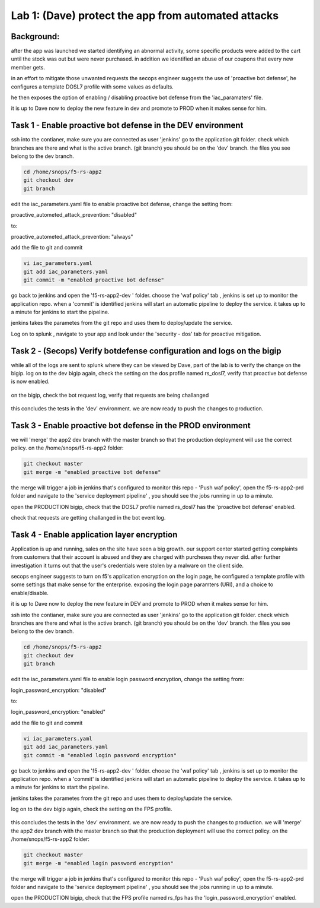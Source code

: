 Lab 1: (Dave) protect the app from automated attacks 
----------------------------------

Background: 
~~~~~~~~~~~~~

after the app was launched we started identifying an abnormal activity, some specific products were added to the cart until the stock was out but were never purchased. in addition we identified an abuse of our coupons that every new member gets. 

in an effort to mitigate those unwanted requests the secops engineer suggests the use of 'proactive bot defense', he configures a template DOSL7 profile with some values as defaults. 
 
he then exposes the option of enabling / disabling proactive bot defense from the 'iac_paramaters' file. 

it is up to Dave now to deploy the new feature in dev and promote to PROD when it makes sense for him. 
 
Task 1 - Enable proactive bot defense in the DEV environment 
~~~~~~~~~~~~~~~~~~~~~~~~~~~~~~~~~~~~~~~~~~~~~~~~~~~~~~~~~~~~~~

ssh into the contianer, make sure you are connected as user 'jenkins' 
go to the application git folder. check which branches are there and what is the active branch. (git branch) 
you should be on the 'dev' branch. the files you see belong to the dev branch. 

.. code-block:: terminal

   cd /home/snops/f5-rs-app2
   git checkout dev
   git branch
   
 
edit the iac_parameters.yaml file to enable proactive bot defense, 
change the setting from:

proactive_autometed_attack_prevention: "disabled"

to:

proactive_autometed_attack_prevention: "always"

add the file to git and commit 

.. code-block:: terminal

   vi iac_parameters.yaml 
   git add iac_parameters.yaml
   git commit -m "enabled proactive bot defense"
   
   
go back to jenkins and open the 'f5-rs-app2-dev ' folder. choose the 'waf policy' tab , jenkins is set up to monitor the application repo. when a 'commit' is identified jenkins will start an automatic pipeline to deploy the service. it takes up to a minute for jenkins to start the pipeline. 

jenkins takes the parametes from the git repo and uses them to deploy/update the service. 

Log on to splunk , navigate to your app and look under the 'security - dos' tab for proactive mitigation. 

Task 2 - (Secops) Verify botdefense configuration and logs on the bigip 
~~~~~~~~~~~~~~~~~~~~~~~~~~~~~~~~~~~~~~~~~~~~~~~~~~~~~~~~~~~~~~

while all of the logs are sent to splunk where they can be viewed by Dave, part of the lab is to verify the change on the bigip. 
log on to the dev bigip again, check the setting on the dos profile named rs_dosl7, verify that proactive bot defense is now enabled.

	|pbd-bigip-010|
   
on the bigip, check the bot request log, verify that requests are being challanged

	|pbd-bigip-010|


this concludes the tests in the 'dev' environment. we are now ready to push the changes to production. 

Task 3 - Enable proactive bot defense in the PROD environment 
~~~~~~~~~~~~~~~~~~~~~~~~~~~~~~~~~~~~~~~~~~~~~~~~~~~~~~~~~~~~~~

we will 'merge' the app2 dev branch with the master branch so that the production deployment will use the correct policy. 
on the /home/snops/f5-rs-app2 folder:

.. code-block:: terminal
 
   git checkout master
   git merge -m "enabled proactive bot defense"

the merge will trigger a job in jenkins that's configured to monitor this repo - 'Push waf policy', open the f5-rs-app2-prd folder and navigate to the 'service deployment pipeline' , you should see the jobs running in up to a minute.  

open the PRODUCTION bigip, check that the DOSL7 profile named rs_dosl7 has the 'proactive bot defense' enabled. 

check that requests are getting challanged in the bot event log. 


Task 4 - Enable application layer encryption 
~~~~~~~~~~~~~~~~~~~~~~~~~~~~~~~~~~~~~~~~~~~~~~~~~~~~~~~~~~~~~~

Application is up and running, sales on the site have seen a big growth. our support center started getting complaints from customers 
that their account is abused and they are charged with purcheses they never did. 
after further investigation it turns out that the user's credentials were stolen by a malware on the client side. 

secops engineer suggests to turn on f5's application encryption on the login page, he configured a template profile with some settings that make sense for the enterprise. exposing the login page paramters (URI), and a choice to enable/disable. 

it is up to Dave now to deploy the new feature in DEV and promote to PROD when it makes sense for him. 

ssh into the contianer, make sure you are connected as user 'jenkins' 
go to the application git folder. check which branches are there and what is the active branch. (git branch) 
you should be on the 'dev' branch. the files you see belong to the dev branch. 

.. code-block:: terminal

   cd /home/snops/f5-rs-app2
   git checkout dev
   git branch
   
 
edit the iac_parameters.yaml file to enable login password encryption, 
change the setting from:

login_password_encryption: "disabled"

to:

login_password_encryption: "enabled"

add the file to git and commit 

.. code-block:: terminal

   vi iac_parameters.yaml 
   git add iac_parameters.yaml
   git commit -m "enabled login password encryption"
   
   
go back to jenkins and open the 'f5-rs-app2-dev ' folder. choose the 'waf policy' tab , jenkins is set up to monitor the application repo. when a 'commit' is identified jenkins will start an automatic pipeline to deploy the service. it takes up to a minute for jenkins to start the pipeline. 

jenkins takes the parametes from the git repo and uses them to deploy/update the service. 

log on to the dev bigip again, check the setting on the FPS profile.

	|ale-bigip-010|
   

this concludes the tests in the 'dev' environment. we are now ready to push the changes to production. 
we will 'merge' the app2 dev branch with the master branch so that the production deployment will use the correct policy. 
on the /home/snops/f5-rs-app2 folder:

.. code-block:: terminal
 
   git checkout master
   git merge -m "enabled login password encryption"

the merge will trigger a job in jenkins that's configured to monitor this repo - 'Push waf policy', open the f5-rs-app2-prd folder and navigate to the 'service deployment pipeline' , you should see the jobs running in up to a minute.  

open the PRODUCTION bigip, check that the FPS profile named rs_fps has the 'login_password_encryption' enabled. 
   
   
.. |pbd-bigip-010| image:: images/pbd-bigip-010.PNG 
   
.. ||pbd-bigip-020|| image:: images/|pbd-bigip-020|.PNG 
   
.. |ale-bigip-010| image:: images/ale-bigip-010.PNG
   
.. |jenkins040| image:: images/jenkins040.PNG
   
.. |jenkins050| image:: images/jenkins050.PNG
   
.. |jenkins060| image:: images/jenkins060.PNG
   
.. |jenkins070| image:: images/jenkins070.PNG
   
.. |hackazone010| image:: images/hackazone010.PNG
